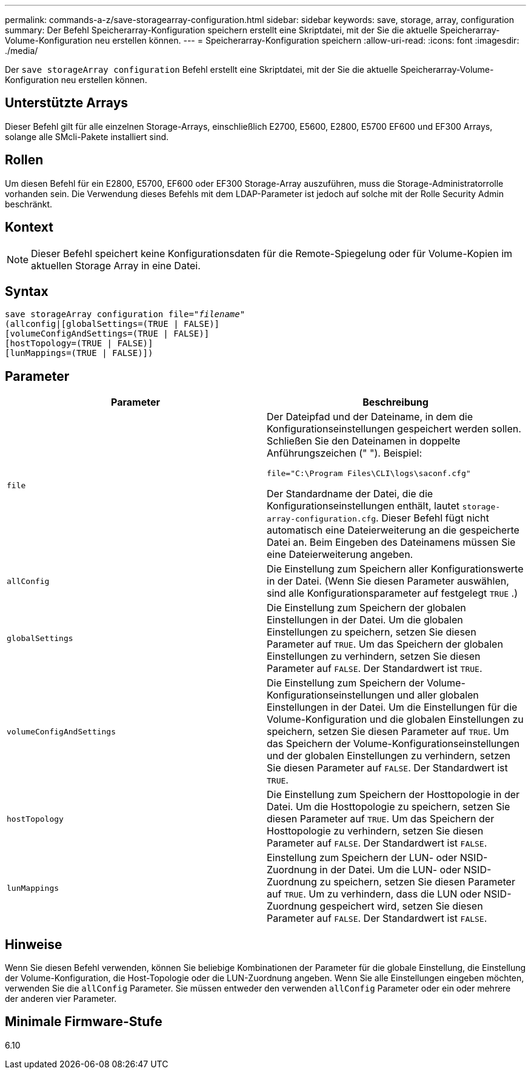 ---
permalink: commands-a-z/save-storagearray-configuration.html 
sidebar: sidebar 
keywords: save, storage, array, configuration 
summary: Der Befehl Speicherarray-Konfiguration speichern erstellt eine Skriptdatei, mit der Sie die aktuelle Speicherarray-Volume-Konfiguration neu erstellen können. 
---
= Speicherarray-Konfiguration speichern
:allow-uri-read: 
:icons: font
:imagesdir: ./media/


[role="lead"]
Der `save storageArray configuration` Befehl erstellt eine Skriptdatei, mit der Sie die aktuelle Speicherarray-Volume-Konfiguration neu erstellen können.



== Unterstützte Arrays

Dieser Befehl gilt für alle einzelnen Storage-Arrays, einschließlich E2700, E5600, E2800, E5700 EF600 und EF300 Arrays, solange alle SMcli-Pakete installiert sind.



== Rollen

Um diesen Befehl für ein E2800, E5700, EF600 oder EF300 Storage-Array auszuführen, muss die Storage-Administratorrolle vorhanden sein. Die Verwendung dieses Befehls mit dem LDAP-Parameter ist jedoch auf solche mit der Rolle Security Admin beschränkt.



== Kontext

[NOTE]
====
Dieser Befehl speichert keine Konfigurationsdaten für die Remote-Spiegelung oder für Volume-Kopien im aktuellen Storage Array in eine Datei.

====


== Syntax

[listing, subs="+macros"]
----
save storageArray configuration file=pass:quotes["_filename_"]
(allconfig|[globalSettings=(TRUE | FALSE)]
[volumeConfigAndSettings=(TRUE | FALSE)]
[hostTopology=(TRUE | FALSE)]
[lunMappings=(TRUE | FALSE)])
----


== Parameter

[cols="2*"]
|===
| Parameter | Beschreibung 


 a| 
`file`
 a| 
Der Dateipfad und der Dateiname, in dem die Konfigurationseinstellungen gespeichert werden sollen. Schließen Sie den Dateinamen in doppelte Anführungszeichen (" "). Beispiel:

`file="C:\Program Files\CLI\logs\saconf.cfg"`

Der Standardname der Datei, die die Konfigurationseinstellungen enthält, lautet `storage-array-configuration.cfg`. Dieser Befehl fügt nicht automatisch eine Dateierweiterung an die gespeicherte Datei an. Beim Eingeben des Dateinamens müssen Sie eine Dateierweiterung angeben.



 a| 
`allConfig`
 a| 
Die Einstellung zum Speichern aller Konfigurationswerte in der Datei. (Wenn Sie diesen Parameter auswählen, sind alle Konfigurationsparameter auf festgelegt `TRUE` .)



 a| 
`globalSettings`
 a| 
Die Einstellung zum Speichern der globalen Einstellungen in der Datei. Um die globalen Einstellungen zu speichern, setzen Sie diesen Parameter auf `TRUE`. Um das Speichern der globalen Einstellungen zu verhindern, setzen Sie diesen Parameter auf `FALSE`. Der Standardwert ist `TRUE`.



 a| 
`volumeConfigAndSettings`
 a| 
Die Einstellung zum Speichern der Volume-Konfigurationseinstellungen und aller globalen Einstellungen in der Datei. Um die Einstellungen für die Volume-Konfiguration und die globalen Einstellungen zu speichern, setzen Sie diesen Parameter auf `TRUE`. Um das Speichern der Volume-Konfigurationseinstellungen und der globalen Einstellungen zu verhindern, setzen Sie diesen Parameter auf `FALSE`. Der Standardwert ist `TRUE`.



 a| 
`hostTopology`
 a| 
Die Einstellung zum Speichern der Hosttopologie in der Datei. Um die Hosttopologie zu speichern, setzen Sie diesen Parameter auf `TRUE`. Um das Speichern der Hosttopologie zu verhindern, setzen Sie diesen Parameter auf `FALSE`. Der Standardwert ist `FALSE`.



 a| 
`lunMappings`
 a| 
Einstellung zum Speichern der LUN- oder NSID-Zuordnung in der Datei. Um die LUN- oder NSID-Zuordnung zu speichern, setzen Sie diesen Parameter auf `TRUE`. Um zu verhindern, dass die LUN oder NSID-Zuordnung gespeichert wird, setzen Sie diesen Parameter auf `FALSE`. Der Standardwert ist `FALSE`.

|===


== Hinweise

Wenn Sie diesen Befehl verwenden, können Sie beliebige Kombinationen der Parameter für die globale Einstellung, die Einstellung der Volume-Konfiguration, die Host-Topologie oder die LUN-Zuordnung angeben. Wenn Sie alle Einstellungen eingeben möchten, verwenden Sie die `allConfig` Parameter. Sie müssen entweder den verwenden `allConfig` Parameter oder ein oder mehrere der anderen vier Parameter.



== Minimale Firmware-Stufe

6.10
